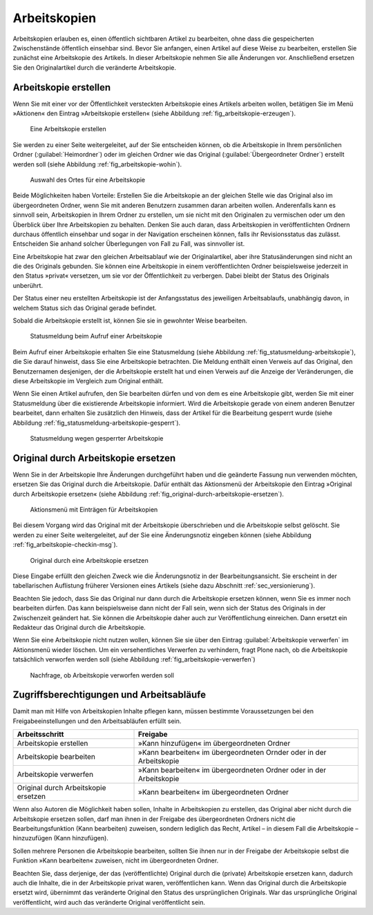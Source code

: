 .. _sec_arbeitskopien:

===============
 Arbeitskopien
===============

Arbeitskopien erlauben es, einen öffentlich sichtbaren Artikel zu
bearbeiten, ohne dass die gespeicherten Zwischenstände öffentlich
einsehbar sind. Bevor Sie anfangen, einen Artikel auf diese Weise zu
bearbeiten, erstellen Sie zunächst eine Arbeitskopie des Artikels. In
dieser Arbeitskopie nehmen Sie alle Änderungen vor. Anschließend
ersetzen Sie den Originalartikel durch die veränderte Arbeitskopie.

.. _sec_arbeitskopie-erstellen:

Arbeitskopie erstellen
======================

Wenn Sie mit einer vor der Öffentlichkeit versteckten Arbeitskopie eines
Artikels arbeiten wollen, betätigen Sie im Menü »Aktionen« den Eintrag
»Arbeitskopie erstellen« (siehe Abbildung :ref:`fig_arbeitskopie-erzeugen`).

.. _fig_arbeitskopie-erzeugen:

.. figure:: ../images/arbeitskopie-erzeugen.*
   :width: 60%

   Eine Arbeitskopie erstellen

Sie werden zu einer Seite weitergeleitet, auf der Sie entscheiden
können, ob die Arbeitskopie in Ihrem persönlichen Ordner
(:guilabel:`Heimordner`) oder im gleichen Ordner wie das Original
(:guilabel:`Übergeordneter Ordner`) erstellt werden soll (siehe
Abbildung :ref:`fig_arbeitskopie-wohin`).

.. Screenshot enthält noch falsche Übersetzung Heimordner statt
.. Persönlicher Ordner. Ändern sobald in Plone 4 drin

.. todo:: 
   Screenshot ändern

.. _fig_arbeitskopie-wohin:

.. figure:: ../images/arbeitskopie-wohin.*
   :width: 100%

   Auswahl des Ortes für eine Arbeitskopie

Beide Möglichkeiten haben Vorteile: Erstellen Sie die Arbeitskopie an
der gleichen Stelle wie das Original also im übergeordneten Ordner,
wenn Sie mit anderen Benutzern zusammen daran arbeiten
wollen. Anderenfalls kann es sinnvoll sein, Arbeitskopien in Ihrem
Ordner zu erstellen, um sie nicht mit den Originalen zu vermischen
oder um den Überblick über Ihre Arbeitskopien zu behalten. Denken Sie
auch daran, dass Arbeitskopien in veröffentlichten Ordnern durchaus
öffentlich einsehbar und sogar in der Navigation erscheinen
können, falls ihr Revisionsstatus das zulässt. Entscheiden Sie anhand
solcher Überlegungen von Fall zu Fall, was sinnvoller ist.

Eine Arbeitskopie hat zwar den gleichen Arbeitsablauf wie der
Originalartikel, aber ihre Statusänderungen sind nicht an die des
Originals gebunden. Sie können eine Arbeitskopie in einem
veröffentlichten Ordner beispielsweise jederzeit in den Status
»privat« versetzen, um sie vor der Öffentlichkeit zu verbergen. Dabei
bleibt der Status des Originals unberührt. 

Der Status einer neu erstellten Arbeitskopie ist der Anfangsstatus des
jeweiligen Arbeitsablaufs, unabhängig davon, in welchem Status sich
das Original gerade befindet.

Sobald die Arbeitskopie erstellt ist, können Sie sie in gewohnter
Weise bearbeiten.

.. _fig_statusmeldung-arbeitskopie:

.. figure:: ../images/statusmeldung-arbeitskopie.*
   :width: 100%

   Statusmeldung beim Aufruf einer Arbeitskopie

Beim Aufruf einer Arbeitskopie erhalten Sie eine Statusmeldung (siehe
Abbildung :ref:`fig_statusmeldung-arbeitskopie`), die Sie darauf
hinweist, dass Sie eine Arbeitskopie betrachten. Die Meldung enthält
einen Verweis auf das Original, den Benutzernamen desjenigen, der die
Arbeitskopie erstellt hat und einen Verweis auf die Anzeige der
Veränderungen, die diese Arbeitskopie im Vergleich zum Original
enthält.

Wenn Sie einen Artikel aufrufen, den Sie bearbeiten dürfen und von dem
es eine Arbeitskopie gibt, werden Sie mit einer Statusmeldung über die
existierende Arbeitskopie informiert. Wird die Arbeitskopie gerade von
einem anderen Benutzer bearbeitet, dann erhalten Sie zusätzlich den
Hinweis, dass der Artikel für die Bearbeitung gesperrt wurde (siehe
Abbildung :ref:`fig_statusmeldung-arbeitskopie-gesperrt`).

.. Screenshot enthält noch falsche Übersetzung

.. _fig_statusmeldung-arbeitskopie-gesperrt:

.. figure:: ../images/statusmeldung-gesperrt-arbeitskopie.*
   :width: 100%

   Statusmeldung wegen gesperrter Arbeitskopie

.. _sec_orig-durch-arbe:

Original durch Arbeitskopie ersetzen
====================================

Wenn Sie in der Arbeitskopie Ihre Änderungen durchgeführt haben und die
geänderte Fassung nun verwenden möchten, ersetzen Sie das Original durch die
Arbeitskopie. Dafür enthält das Aktionsmenü der Arbeitskopie den Eintrag
»Original durch Arbeitskopie ersetzen« (siehe
Abbildung :ref:`fig_original-durch-arbeitskopie-ersetzen`).

.. _fig_original-durch-arbeitskopie-ersetzen:

.. figure:: ../images/original-durch-arbeitskopie-ersetzen.*
   :width: 60%

   Aktionsmenü mit Einträgen für Arbeitskopien

Bei diesem Vorgang wird das Original mit der Arbeitskopie
überschrieben und die Arbeitskopie selbst gelöscht. Sie werden zu
einer Seite weitergeleitet, auf der Sie eine Änderungsnotiz eingeben
können (siehe Abbildung :ref:`fig_arbeitskopie-checkin-msg`).

.. Screenshot enthält noch falsche Übersetzung

.. _fig_arbeitskopie-checkin-msg:

.. figure:: ../images/arbeitskopie-checkin-msg.*
   :width: 100%

   Original durch eine Arbeitskopie ersetzen

Diese Eingabe erfüllt den gleichen Zweck wie die Änderungsnotiz in der
Bearbeitungsansicht. Sie erscheint in der tabellarischen Auflistung
früherer Versionen eines Artikels (siehe dazu
Abschnitt :ref:`sec_versionierung`).

Beachten Sie jedoch, dass Sie das Original nur dann durch die
Arbeitskopie ersetzen können, wenn Sie es immer noch bearbeiten
dürfen. Das kann beispielsweise dann nicht der Fall sein, wenn sich
der Status des Originals in der Zwischenzeit geändert hat. Sie können
die Arbeitskopie daher auch zur Veröffentlichung einreichen. Dann
ersetzt ein Redakteur das Original durch die Arbeitskopie.

Wenn Sie eine Arbeitskopie nicht nutzen wollen, können Sie sie über den
Eintrag :guilabel:`Arbeitskopie verwerfen` im Aktionsmenü wieder
löschen. Um ein versehentliches Verwerfen zu verhindern, fragt Plone
nach, ob die Arbeitskopie tatsächlich verworfen werden soll (siehe
Abbildung :ref:`fig_arbeitskopie-verwerfen`)

.. _fig_arbeitskopie-verwerfen:

.. figure:: 
   ../images/arbeitskopie-verwerfen.*
   :width: 100%

   Nachfrage, ob Arbeitskopie verworfen werden soll

Zugriffsberechtigungen und Arbeitsabläufe
=========================================

Damit man mit Hilfe von Arbeitskopien Inhalte pflegen kann, müssen bestimmte
Voraussetzungen bei den Freigabeeinstellungen und den Arbeitsabläufen
erfüllt sein.

+--------------------------------------+----------------------------------------------------------------------+
| Arbeitsschritt                       | Freigabe                                                             |
+======================================+======================================================================+
| Arbeitskopie erstellen               | »Kann hinzufügen« im übergeordneten Ordner                           |
+--------------------------------------+----------------------------------------------------------------------+
| Arbeitskopie bearbeiten              | »Kann bearbeiten« im übergeordneten Ornder oder in der Arbeitskopie  |
+--------------------------------------+----------------------------------------------------------------------+
| Arbeitskopie verwerfen               | »Kann bearbeiten« im übergeordneten Ordner oder in der Arbeitskopie  | 
+--------------------------------------+----------------------------------------------------------------------+
| Original durch Arbeitskopie ersetzen | »Kann bearbeiten« im übergeordneten Ordner                           |
+--------------------------------------+----------------------------------------------------------------------+

Wenn also Autoren die Möglichkeit haben sollen, Inhalte in
Arbeitskopien zu erstellen, das Original aber nicht durch die
Arbeitskopie ersetzen sollen, darf man ihnen in der Freigabe des
übergeordneten Ordners nicht die Bearbeitungsfunktion (Kann
bearbeiten) zuweisen, sondern lediglich das Recht, Artikel – in diesem
Fall die Arbeitskopie – hinzuzufügen (Kann hinzufügen).

Sollen mehrere Personen die Arbeitskopie bearbeiten, sollten Sie ihnen
nur in der Freigabe der Arbeitskopie selbst die Funktion »Kann
bearbeiten« zuweisen, nicht im übergeordneten Ordner.

Beachten Sie, dass derjenige, der das (veröffentlichte) Original durch
die (private) Arbeitskopie ersetzen kann, dadurch auch die Inhalte,
die in der Arbeitskopie privat waren, veröffentlichen kann. Wenn das
Original durch die Arbeitskopie ersetzt wird, übernimmt das veränderte
Original den Status des ursprünglichen Originals. War das
ursprüngliche Original veröffentlicht, wird auch das veränderte
Original veröffentlicht sein.


